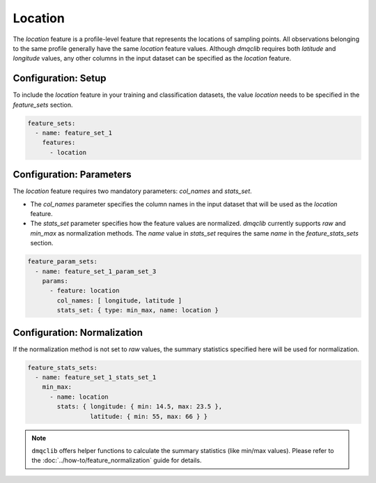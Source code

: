 Location
===========================

The `location` feature is a profile-level feature that represents the locations of sampling points. All observations belonging to the same profile generally have the same `location` feature values. Although `dmqclib` requires both `latitude` and `longitude` values, any other columns in the input dataset can be specified as the `location` feature.

Configuration: Setup
-------------------------------------

To include the `location` feature in your training and classification datasets, the value `location` needs to be specified in the `feature_sets` section.

.. code-block:: yaml

   feature_sets:
     - name: feature_set_1
       features:
         - location

Configuration: Parameters
-------------------------------------

The `location` feature requires two mandatory parameters: `col_names` and `stats_set`.

*   The `col_names` parameter specifies the column names in the input dataset that will be used as the `location` feature.
*   The `stats_set` parameter specifies how the feature values are normalized. `dmqclib` currently supports `raw` and `min_max` as normalization methods. The `name` value in `stats_set` requires the same `name` in the `feature_stats_sets` section.

.. code-block:: yaml

   feature_param_sets:
     - name: feature_set_1_param_set_3
       params:
         - feature: location
           col_names: [ longitude, latitude ]
           stats_set: { type: min_max, name: location }

Configuration: Normalization
-------------------------------------

If the normalization method is not set to `raw` values, the summary statistics specified here will be used for normalization.

.. code-block:: yaml

   feature_stats_sets:
     - name: feature_set_1_stats_set_1
       min_max:
         - name: location
           stats: { longitude: { min: 14.5, max: 23.5 },
                    latitude: { min: 55, max: 66 } }

.. note::

   ``dmqclib`` offers helper functions to calculate the summary statistics (like min/max values). Please refer to the :doc:`../how-to/feature_normalization` guide for details.
